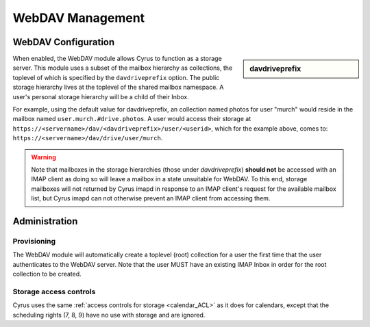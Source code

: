 .. _webdav:

=================
WebDAV Management
=================

WebDAV Configuration
====================

.. sidebar:: davdriveprefix

   .. include:: /imap/reference/manpages/configs/imapd.conf.rst
       :start-after: startblob davdriveprefix
       :end-before: endblob davdriveprefix

When enabled, the WebDAV module allows Cyrus to function as a storage server.
This module uses a subset of the mailbox hierarchy as collections, the toplevel
of which is specified by the ``davdriveprefix`` option. The public storage hierarchy
lives at the toplevel of the shared mailbox namespace. A user's personal
storage hierarchy will be a child of their Inbox.

For example, using the default value for davdriveprefix, an collection named photos
for user "murch" would reside in the mailbox named ``user.murch.#drive.photos``.
A user would access their storage at
``https://<servername>/dav/<davdriveprefix>/user/<userid>``, which for
the example above, comes to: ``https://<servername>/dav/drive/user/murch``.

.. warning::

    Note that mailboxes in the storage hierarchies (those under `davdriveprefix`)
    **should not** be accessed with an IMAP client as doing so will leave a mailbox
    in a state unsuitable for WebDAV. To this end, storage mailboxes will not
    returned by Cyrus imapd in response to an IMAP client's request for the
    available mailbox list, but Cyrus imapd can not otherwise prevent an IMAP client
    from accessing them.

Administration
==============

Provisioning
------------

The WebDAV module will automatically create a toplevel (root) collection for a
user the first time that the user authenticates to the WebDAV server. Note that
the user MUST have an existing IMAP Inbox in order for the root collection to be
created.

Storage access controls
-----------------------

Cyrus uses the same :ref:`access controls for storage <calendar_ACL>`  as it
does for calendars, except that the scheduling rights (7, 8, 9) have no use with
storage and are ignored.
